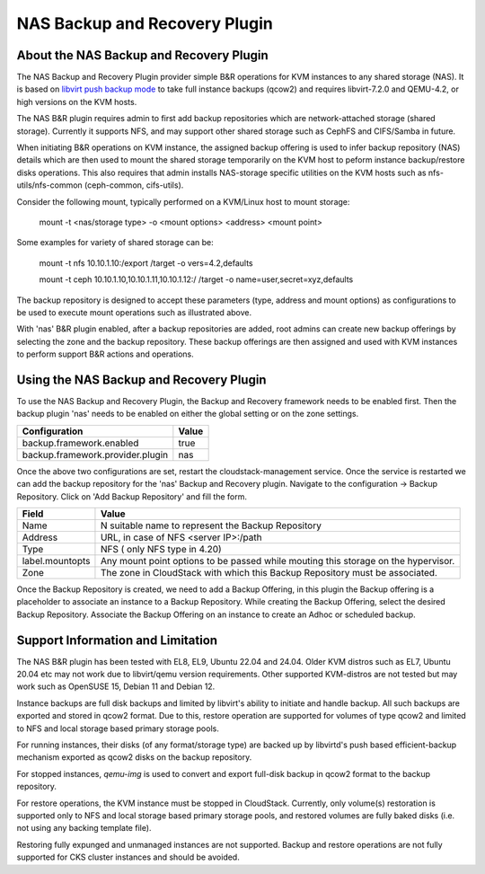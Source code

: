 .. Licensed to the Apache Software Foundation (ASF) under one
   or more contributor license agreements.  See the NOTICE file
   distributed with this work for additional information#
   regarding copyright ownership.  The ASF licenses this file
   to you under the Apache License, Version 2.0 (the
   "License"); you may not use this file except in compliance
   with the License.  You may obtain a copy of the License at
   http://www.apache.org/licenses/LICENSE-2.0
   Unless required by applicable law or agreed to in writing,
   software distributed under the License is distributed on an
   "AS IS" BASIS, WITHOUT WARRANTIES OR CONDITIONS OF ANY
   KIND, either express or implied.  See the License for the
   specific language governing permissions and limitations
   under the License.

.. _NAS Backup and Recovery Plugin:

NAS Backup and Recovery Plugin
==============================

About the NAS Backup and Recovery Plugin
----------------------------------------

The NAS Backup and Recovery Plugin provider simple B&R operations for KVM
instances to any shared storage (NAS). It is based on `libvirt push backup mode
<https://libvirt.org/kbase/live_full_disk_backup.html>`_
to take full instance backups (qcow2) and requires libvirt-7.2.0 and QEMU-4.2,
or high versions on the KVM hosts.

The NAS B&R plugin requires admin to first add backup repositories which are
network-attached storage (shared storage). Currently it supports NFS, and may
support other shared storage such as CephFS and CIFS/Samba in future.

When initiating B&R operations on KVM instance, the assigned backup offering
is used to infer backup repository (NAS) details which are then used to mount
the shared storage temporarily on the KVM host to peform instance backup/restore
disks operations. This also requires that admin installs NAS-storage specific
utilities on the KVM hosts such as nfs-utils/nfs-common (ceph-common, cifs-utils).

Consider the following mount, typically performed on a KVM/Linux host to mount storage:

    mount -t <nas/storage type> -o <mount options> <address> <mount point>

Some examples for variety of shared storage can be:

    mount -t nfs 10.10.1.10:/export /target -o vers=4.2,defaults

    mount -t ceph 10.10.1.10,10.10.1.11,10.10.1.12:/ /target -o name=user,secret=xyz,defaults

The backup repository is designed to accept these parameters (type, address and
mount options) as configurations to be used to execute mount operations such as
illustrated above.

With 'nas' B&R plugin enabled, after a backup repositories are added, root
admins can create new backup offerings by selecting the zone and the backup
repository. These backup offerings are then assigned and used with KVM instances
to perform support B&R actions and operations.

Using the NAS Backup and Recovery Plugin
----------------------------------------
To use the NAS Backup and Recovery Plugin, the Backup and Recovery framework needs to be enabled first. Then the backup plugin 'nas' needs to be enabled on either the global setting or on the zone settings. 

================================= ========================
Configuration                     Value
================================= ========================
backup.framework.enabled          true
backup.framework.provider.plugin  nas
================================= ========================

Once the above two configurations are set, restart the cloudstack-management service. Once the service is restarted we can add the backup repository for the 'nas' Backup and Recovery plugin.
Navigate to the configuration -> Backup Repository. Click on 'Add Backup Repository' and fill the form. 

=================== ========================
Field               Value
=================== ========================
Name                N suitable name to represent the Backup Repository
Address             URL, in case of NFS <server IP>:/path
Type                NFS ( only NFS type in 4.20)
label.mountopts     Any mount point options to be passed while mouting this storage on the hypervisor. 
Zone                The zone in CloudStack with which this Backup Repository must be associated.
=================== ========================


Once the Backup Repository is created, we need to add a Backup Offering, in this plugin the Backup offering is a placeholder to associate an instance to a Backup Repository. While creating the Backup Offering, select the desired Backup Repository. Associate the Backup Offering on an instance to create an Adhoc or scheduled backup. 

Support Information and Limitation
----------------------------------

The NAS B&R plugin has been tested with EL8, EL9, Ubuntu 22.04 and 24.04. Older
KVM distros such as EL7, Ubuntu 20.04 etc may not work due to libvirt/qemu
version requirements. Other supported KVM-distros are not tested but may work
such as OpenSUSE 15, Debian 11 and Debian 12.

Instance backups are full disk backups and limited by libvirt's ability to
initiate and handle backup. All such backups are exported and stored in qcow2
format. Due to this, restore operation are supported for volumes of type qcow2
and limited to NFS and local storage based primary storage pools.

For running instances, their disks (of any format/storage type) are backed up by
libvirtd's push based efficient-backup mechanism exported as qcow2 disks on the
backup repository.

For stopped instances, `qemu-img` is used to convert and export full-disk backup
in qcow2 format to the backup repository.

For restore operations, the KVM instance must be stopped in CloudStack.
Currently, only volume(s) restoration is supported only to NFS and local storage
based primary storage pools, and restored volumes are fully baked disks (i.e.
not using any backing template file).

Restoring fully expunged and unmanaged instances are not supported. Backup and
restore operations are not fully supported for CKS cluster instances and should
be avoided.
